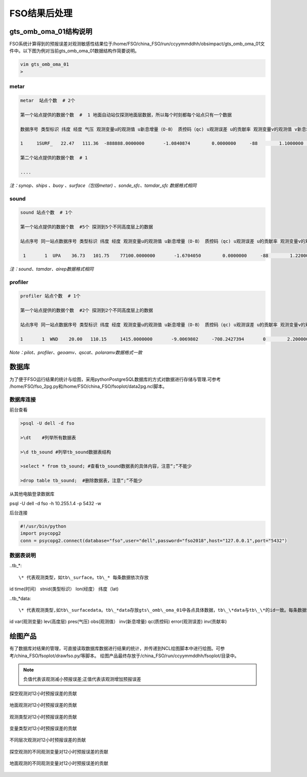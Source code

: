 ################
FSO结果后处理
################

gts_omb_oma_01结构说明
====================

FSO系统计算得到的预报误差对观测敏感性结果位于/home/FSO/china_FSO/run/ccyymmddhh/obsimpact/gts_omb_oma_01文件中。以下图为例对当前gts_omb_oma_01数据结构作简要说明。

.. code:: bash

   vim gts_omb_oma_01
   >
   
metar
---------------------

.. code:: bash
       
      metar  站点个数  # 2个

      第一个站点提供的数据个数  #  1 地面自动站仅探测地面层数据，所以每个时刻都每个站点只有一个数据 

      数据序号 类型标识 纬度 经度 气压 观测变量u的观测值 u新息增量（O-B） 质控码（qc) u观测误差 u的贡献率 观测变量v的观测值 v新息增量（O-B） 质控码（qc) v观测误差 v的贡献率 观测变量t的观测值 t新息增量（O-B） 质控码（qc) t观测误差 t的贡献率 观测变量p的观测值 p新息增量（O-B） 质控码（qc) p观测误差 p的贡献率 观测变量q的观测值 q新息增量（O-B） 质控码（qc) q观测误差 q的贡献率  \# 一个站点的一个高度层数据为一行

      1     1SURF_   22.47   111.36  -888888.0000000       -1.0840874        0.0000000     -88        1.1000000        0.0000000        0.1864257        0.0000000     -88        1.1000000        0.0000000      299.2500000        0.0000000     -88        2.0000000        0.0000000  -888888.0000000        0.0000000     -88      100.0000000        0.0000000  -888888.0000000        0.0000000     -88  -888888.0000000        0.0000000
      
      第二个站点提供的数据个数  # 1 
     
      ....
      
*注：synop、ships 、buoy 、surface（包括metar) 、sonde_sfc、tamdar_sfc 数据格式相同*

sound
------------------

.. code:: bash

    sound 站点个数  # 1个

    第一个站点提供的数据个数  #5个 探测到5个不同高度层上的数据
    
    站点序号 同一站点数据序号 类型标识 纬度 经度 观测变量u的观测值 u新息增量（O-B） 质控码（qc) u观测误差 u的贡献率 观测变量v的观测值 v新息增量（O-B） 质控码（qc) v观测误差 v的贡献率 观测变量t的观测值 t新息增量（O-B） 质控码（qc) t观测误差 t的贡献率 观测变量p的观测值 p新息增量（O-B） 质控码（qc)  q观测误差 q的贡献率   # 一个站点的一个高度层数据为一行 探空数据观测变量为u、v、t、q

     1       1  UPA    36.73   101.75    77100.0000000       -1.6704050        0.0000000     -88        1.2200000        0.0000000       -1.0998851        0.0000000     -88        1.2200000        0.0000000      287.3500000        0.0000000     -88        1.0000000        0.0000000        0.0071498        0.0000000     -88        0.0018132        0.0000000
     
*注：sound、tamdar、airep数据格式相同*

profiler 
------------------------

.. code:: bash
    
    profiler 站点个数  # 1个

    第一个站点提供的数据个数  #2个 探测到2个不同高度层上的数据
    
    站点序号 同一站点数据序号 类型标识 纬度 经度 观测变量u的观测值 u新息增量（O-B） 质控码（qc) u观测误差 u的贡献率 观测变量v的观测值 v新息增量（O-B） 质控码（qc) v观测误差 v的贡献率  \#风廓线探测仅有u、v两种观测变量

    1       1  WND    20.00   110.15     1415.0000000       -9.0069802     -708.2427394       0        2.2000000       -6.3706098       10.1899120    -1873.6202283       0        2.2000000        9.7260098
    
*Note：pilot、profiler、geoamv、qscat、polaramv数据格式一致*  


数据库
=======================

为了便于FSO运行结果的统计与绘图，采用pythonPostgreSQL数据库的方式对数据进行存储与管理.可参考 /home/FSO/fso_2pg.py和/home/FSO/china_FSO/fsoplot/data2pg.ncl脚本。

数据库连接
------------------------

前台查看

.. code:: bash

    >psql -U dell -d fso

    >\dt    #列举所有数据表

    >\d tb_sound #列举tb_sound数据表结构

    >select * from tb_sound; #查看tb_sound数据表的具体内容，注意“;”不能少

    >drop table tb_sound;  #删除数据表，注意“;”不能少
    

从其他电脑登录数据库

psql -U dell -d fso -h 10.255.1.4 -p 5432 -w

后台连接

.. code:: bash

    #!/usr/bin/python
    import psycopg2
    conn = psycopg2.connect(database="fso",user="dell",password="fso2018",host="127.0.0.1",port="5432")

数据表说明
------------------------

..tb\_*::

\* 代表观测类型，如tb\_surface。tb\_* 每条数据依次存放

id  time(时间） stnid(类型标识） lon(经度） 纬度（lat)



..tb\_*data::

\* 代表观测类型,如tb\_surfacedata。tb\_*data存放gts\_omb\_oma_01中各点具体数据，tb\_\*data与tb\_\*的id一致。每条数据依次存放：

id  var(观测变量)   lev(高度层)   pres(气压)   obs(观测值） inv(新息增量)  qc(质控码) error(观测误差) inv(贡献率)


绘图产品
====================

有了数据库对结果的管理，可直接读取数据库数据进行结果的统计，并传递到NCL绘图脚本中进行绘图。可参考/china_FSO/fsoplot/drawfso.py/等脚本。
绘图产品最终存放于/china_FSO/run/ccyymmddhh/fsoplot/目录中。


.. note:: 负值代表该观测减小预报误差;正值代表该观测增加预报误差

.. figure:: ./images/map_sound_all.png
   :align: center

   探空观测对12小时预报误差的贡献

.. figure:: ./images/map_surface_all.png
   :align: center

   地面观测对12小时预报误差的贡献

.. figure:: ./images/fso_all.png
   :align: center

   观测类型对12小时预报误差的贡献

.. figure:: ./images/var_all.png
   :align: center

   变量类型对12小时预报误差的贡献

.. figure:: ./images/lev_all.png
   :align: center

   不同层次观测对12小时预报误差的贡献

.. figure:: ./images/var_sound.png
   :align: center

   探空观测的不同观测变量对12小时预报误差的贡献

.. figure:: ./images/var_surface.png
   :align: center

   地面观测的不同观测变量对12小时预报误差的贡献
